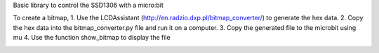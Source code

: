 Basic library to control the SSD1306 with a micro:bit

To create a bitmap, 
1. Use the LCDAssistant (http://en.radzio.dxp.pl/bitmap_converter/) to generate the hex data. 
2. Copy the hex data into the bitmap_converter.py file and run it on a computer.
3. Copy the generated file to the microbit using mu
4. Use the function show_bitmap to display the file

.. image:: microbit_logo.jpg